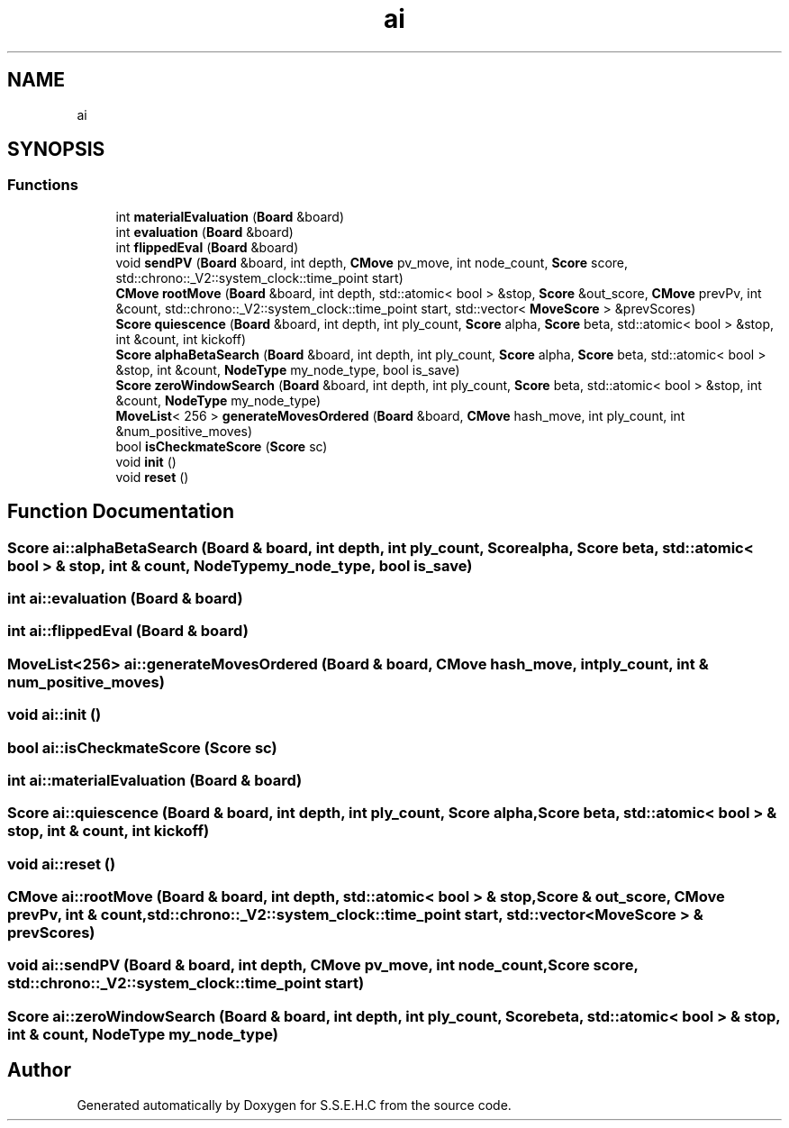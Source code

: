 .TH "ai" 3 "Fri Feb 19 2021" "S.S.E.H.C" \" -*- nroff -*-
.ad l
.nh
.SH NAME
ai
.SH SYNOPSIS
.br
.PP
.SS "Functions"

.in +1c
.ti -1c
.RI "int \fBmaterialEvaluation\fP (\fBBoard\fP &board)"
.br
.ti -1c
.RI "int \fBevaluation\fP (\fBBoard\fP &board)"
.br
.ti -1c
.RI "int \fBflippedEval\fP (\fBBoard\fP &board)"
.br
.ti -1c
.RI "void \fBsendPV\fP (\fBBoard\fP &board, int depth, \fBCMove\fP pv_move, int node_count, \fBScore\fP score, std::chrono::_V2::system_clock::time_point start)"
.br
.ti -1c
.RI "\fBCMove\fP \fBrootMove\fP (\fBBoard\fP &board, int depth, std::atomic< bool > &stop, \fBScore\fP &out_score, \fBCMove\fP prevPv, int &count, std::chrono::_V2::system_clock::time_point start, std::vector< \fBMoveScore\fP > &prevScores)"
.br
.ti -1c
.RI "\fBScore\fP \fBquiescence\fP (\fBBoard\fP &board, int depth, int ply_count, \fBScore\fP alpha, \fBScore\fP beta, std::atomic< bool > &stop, int &count, int kickoff)"
.br
.ti -1c
.RI "\fBScore\fP \fBalphaBetaSearch\fP (\fBBoard\fP &board, int depth, int ply_count, \fBScore\fP alpha, \fBScore\fP beta, std::atomic< bool > &stop, int &count, \fBNodeType\fP my_node_type, bool is_save)"
.br
.ti -1c
.RI "\fBScore\fP \fBzeroWindowSearch\fP (\fBBoard\fP &board, int depth, int ply_count, \fBScore\fP beta, std::atomic< bool > &stop, int &count, \fBNodeType\fP my_node_type)"
.br
.ti -1c
.RI "\fBMoveList\fP< 256 > \fBgenerateMovesOrdered\fP (\fBBoard\fP &board, \fBCMove\fP hash_move, int ply_count, int &num_positive_moves)"
.br
.ti -1c
.RI "bool \fBisCheckmateScore\fP (\fBScore\fP sc)"
.br
.ti -1c
.RI "void \fBinit\fP ()"
.br
.ti -1c
.RI "void \fBreset\fP ()"
.br
.in -1c
.SH "Function Documentation"
.PP 
.SS "\fBScore\fP ai::alphaBetaSearch (\fBBoard\fP & board, int depth, int ply_count, \fBScore\fP alpha, \fBScore\fP beta, std::atomic< bool > & stop, int & count, \fBNodeType\fP my_node_type, bool is_save)"

.SS "int ai::evaluation (\fBBoard\fP & board)"

.SS "int ai::flippedEval (\fBBoard\fP & board)"

.SS "\fBMoveList\fP<256> ai::generateMovesOrdered (\fBBoard\fP & board, \fBCMove\fP hash_move, int ply_count, int & num_positive_moves)"

.SS "void ai::init ()"

.SS "bool ai::isCheckmateScore (\fBScore\fP sc)"

.SS "int ai::materialEvaluation (\fBBoard\fP & board)"

.SS "\fBScore\fP ai::quiescence (\fBBoard\fP & board, int depth, int ply_count, \fBScore\fP alpha, \fBScore\fP beta, std::atomic< bool > & stop, int & count, int kickoff)"

.SS "void ai::reset ()"

.SS "\fBCMove\fP ai::rootMove (\fBBoard\fP & board, int depth, std::atomic< bool > & stop, \fBScore\fP & out_score, \fBCMove\fP prevPv, int & count, std::chrono::_V2::system_clock::time_point start, std::vector< \fBMoveScore\fP > & prevScores)"

.SS "void ai::sendPV (\fBBoard\fP & board, int depth, \fBCMove\fP pv_move, int node_count, \fBScore\fP score, std::chrono::_V2::system_clock::time_point start)"

.SS "\fBScore\fP ai::zeroWindowSearch (\fBBoard\fP & board, int depth, int ply_count, \fBScore\fP beta, std::atomic< bool > & stop, int & count, \fBNodeType\fP my_node_type)"

.SH "Author"
.PP 
Generated automatically by Doxygen for S\&.S\&.E\&.H\&.C from the source code\&.
